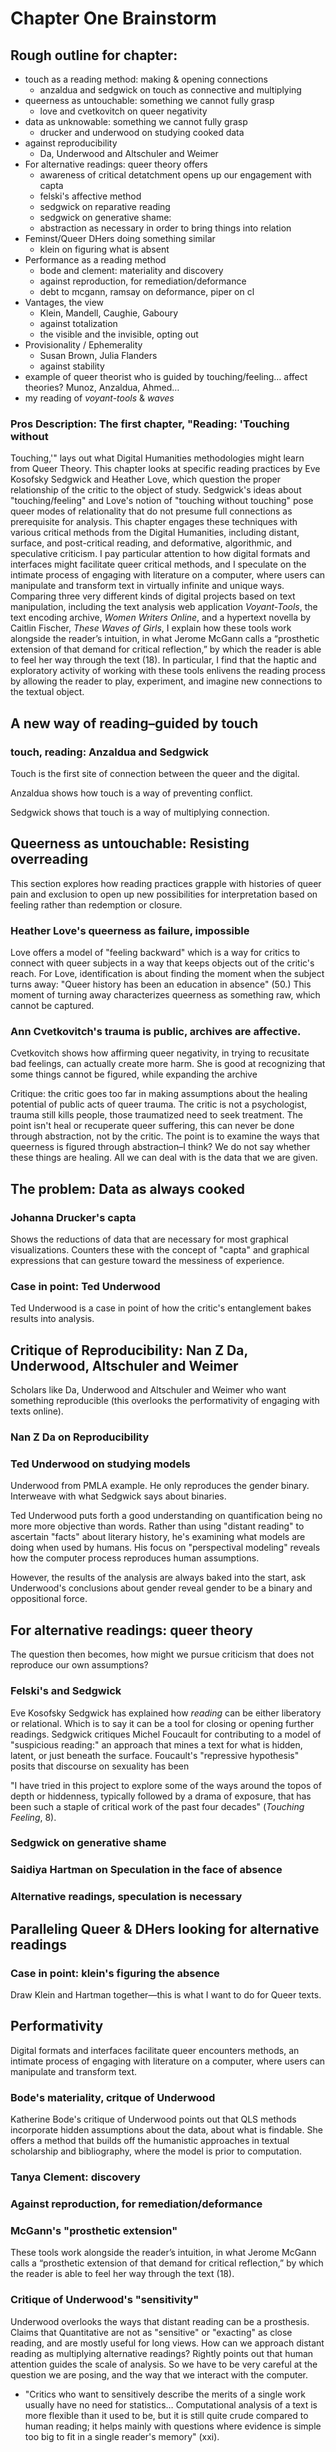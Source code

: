 * Chapter One Brainstorm

** Rough outline for chapter:
- touch as a reading method: making & opening connections
  - anzaldua and sedgwick on touch as connective and multiplying
- queerness as untouchable: something we cannot fully grasp
  - love and cvetkovitch on queer negativity
- data as unknowable: something we cannot fully grasp
  - drucker and underwood on studying cooked data
- against reproducibility
  - Da, Underwood and Altschuler and Weimer
- For alternative readings: queer theory offers
  - awareness of critical detatchment opens up our engagement with capta
  - felski's affective method
  - sedgwick on reparative reading
  - sedgwick on generative shame: 
  - abstraction as necessary in order to bring things into relation
- Feminst/Queer DHers doing something similar
  - klein on figuring what is absent
- Performance as a reading method
  - bode and clement: materiality and discovery
  - against reproduction, for remediation/deformance
  - debt to mcgann, ramsay on deformance, piper on cl
- Vantages, the view
  - Klein, Mandell, Caughie, Gaboury
  - against totalization
  - the visible and the invisible, opting out
- Provisionality / Ephemerality
  - Susan Brown, Julia Flanders
  - against stability
- example of queer theorist who is guided by
    touching/feeling... affect theories? Munoz, Anzaldua, Ahmed... 
- my reading of /voyant-tools/ & /waves/

*** Pros Description: The first chapter, "Reading: 'Touching without
Touching,'" lays out what Digital Humanities methodologies might learn
from Queer Theory. This chapter looks at specific reading practices by
Eve Kosofsky Sedgwick and Heather Love, which question the proper
relationship of the critic to the object of study. Sedgwick's ideas
about "touching/feeling" and Love's notion of "touching without
touching" pose queer modes of relationality that do not presume full
connections as prerequisite for analysis. This chapter engages these
techniques with various critical methods from the Digital Humanities,
including distant, surface, and post-critical reading, and
deformative, algorithmic, and speculative criticism. I pay particular
attention to how digital formats and interfaces might facilitate queer
critical methods, and I speculate on the intimate process of engaging
with literature on a computer, where users can manipulate and
transform text in virtually infinite and unique ways. Comparing three
very different kinds of digital projects based on text manipulation,
including the text analysis web application /Voyant-Tools/, the text
encoding archive, /Women Writers Online/, and a hypertext novella by
Caitlin Fischer, /These Waves of Girls/, I explain how these tools
work alongside the reader’s intuition, in what Jerome McGann calls a
“prosthetic extension of that demand for critical reflection,” by
which the reader is able to feel her way through the text (18). In
particular, I find that the haptic and exploratory activity of working
with these tools enlivens the reading process by allowing the reader
to play, experiment, and imagine new connections to the textual
object.


** A new way of reading--guided by touch
*** touch, reading: Anzaldua and Sedgwick

Touch is the first site of connection between the queer and the
digital. 

Anzaldua shows how touch is a way of preventing conflict.

Sedgwick shows that touch is a way of multiplying connection. 


** Queerness as untouchable: Resisting overreading
This section explores how reading practices grapple with histories of
queer pain and exclusion to open up new possibilities for
interpretation based on feeling rather than redemption or closure. 

*** Heather Love's queerness as failure, impossible
Love offers a model of "feeling backward" which is a way for critics
to connect with queer subjects in a way that keeps objects out of the
critic's reach. For Love, identification is about finding the moment
when the subject turns away: "Queer history has been an education in
absence" (50.) This moment of turning away characterizes queerness as
something raw, which cannot be captured.

*** Ann Cvetkovitch's trauma is public, archives are affective. 

Cvetkovitch shows how affirming queer negativity, in trying to
recusitate bad feelings, can actually create more harm. She is good at
recognizing that some things cannot be figured, while expanding the
archive

Critique: the critic goes too far in making assumptions about the
healing potential of public acts of queer trauma. The critic is not a
psychologist, trauma still kills people, those traumatized need to
seek treatment. The point isn't heal or recuperate queer suffering,
this can never be done through abstraction, not by the critic. The
point is to examine the ways that queerness is figured through
abstraction--I think? We do not say whether these things are
healing. All we can deal with is the data that we are given.


** The problem: Data as always cooked
*** Johanna Drucker's capta

Shows the reductions of data that are necessary for most graphical
visualizations. Counters these with the concept of "capta" and
graphical expressions that can gesture toward the messiness of
experience. 

*** Case in point: Ted Underwood

Ted Underwood is a case in point of how the critic's entanglement
bakes results into analysis. 


** Critique of Reproducibility: Nan Z Da, Underwood, Altschuler and Weimer
Scholars like Da, Underwood and Altschuler and Weimer who want something
reproducible (this overlooks the performativity of engaging with texts
online).
 
*** Nan Z Da on Reproducibility 
*** Ted Underwood on studying models

Underwood from PMLA example. He only reproduces the gender
binary. Interweave with what Sedgwick says about binaries.

Ted Underwood puts forth a good understanding on quantification being
no more more objective than words. Rather than using "distant reading"
to ascertain "facts" about literary history, he's examining what
models are doing when used by humans. His focus on "perspectival
modeling" reveals how the computer process reproduces human
assumptions.

However, the results of the analysis are always baked into the start,
ask Underwood's conclusions about gender reveal gender to be a binary
and oppositional force.


** For alternative readings: queer theory
The question then becomes, how might we pursue criticism that does not
reproduce our own assumptions?

*** Felski's and Sedgwick
Eve Kosofsky Sedgwick has explained how /reading/ can be either
liberatory or relational. Which is to say it can be a tool for closing
or opening further readings. Sedgwick critiques Michel Foucault for
contributing to a model of "suspicious reading:" an approach that
mines a text for what is hidden, latent, or just beneath the
surface. Foucault's "repressive hypothesis" posits that discourse on
sexuality has been 

"I have tried in this project to explore some of the ways around the
topos of depth or hiddenness, typically followed by a drama of
exposure, that has been such a staple of critical work of the past
four decades" (/Touching Feeling/, 8). 

*** Sedgwick on generative shame
*** Saidiya Hartman on Speculation in the face of absence
*** Alternative readings, speculation is necessary


** Paralleling Queer & DHers looking for alternative readings
*** Case in point: klein's figuring the absence
Draw Klein and Hartman together---this is what I want to do for Queer
texts. 


** Performativity
Digital formats and interfaces facilitate queer encounters methods, an
intimate process of engaging with literature on a computer, where
users can manipulate and transform text.
*** Bode's materiality, critque of Underwood

Katherine Bode's critique of Underwood points out that QLS methods
incorporate hidden assumptions about the data, about what is
findable. She offers a method that builds off the humanistic
approaches in textual scholarship and bibliography, where the model is
prior to computation. 

*** Tanya Clement: discovery

*** Against reproduction, for remediation/deformance 

*** McGann's "prosthetic extension" 
These tools work alongside the reader’s intuition, in what Jerome
McGann calls a “prosthetic extension of that demand for critical
reflection,” by which the reader is able to feel her way through the
text (18).
*** Critique of Underwood's "sensitivity"

Underwood overlooks the ways that distant reading can be a
prosthesis. Claims that Quantitative are not as "sensitive" or
"exacting" as close reading, and are mostly useful for long views. How
can we approach distant reading as multiplying alternative readings?
Rightly points out that human attention guides the scale of
analysis. So we have to be very careful at the question we are posing,
and the way that we interact with the computer.
    - "Critics who want to sensitively describe the merits of a single
      work usually have no need for statistics... Computational
      analysis of a text is more flexible than it used to be, but it
      is still quite crude compared to human reading; it helps mainly
      with questions where evidence is simple too big to fit in a
      single reader's memory" (xxi).
- Repeatedly stresses that the point of quantitative methods is to
  discover new scales of analysis, but he seems to be looking for an
  overarching theory that will encapsulate literary
  history. Quantitative methods seek to overcome a problem of
  attention, of memory, in order to gain a large view. Here, human
  memory is a hindrance, rather than a drive. The goal is rather to
  multiply alternative readings. 
    - Attention determines analysis, analysis determines knowledge,
      knowledge determines disciplines, periodization (8).
    - "The challenge is to find a perspective that makes the descriptions
      preferred by eighteenth-, nineteenth-, and twentieth-century
      scholars all congruent with each other" (32). 


** Vantanges

*** Klein, Mandell, Caughie, Gaboury
*** Against totalization
*** The visible and the invisible, opting out 


** Provisionality 

*** Susan Brown's provisionality
*** Julia Flander's work on Orlando
*** Against stability 


** Digital projects based on text manipulation: 
I find that the haptic and exploratory activity of working with these
tools enlivens the reading process by allowing the reader to play,
experiment, and imagine new connections to the textual object.

*** /Voyant-Tools/
Jerome McGann "prosthetic extensions"
Potential texts: Woolf's /Orlando/. 

- Interweave a narrative about touch. Taking new materialist ideas but
placing them within context of QPOC critiqe. Anzaldua and Bennet on
touch and severing. Sarah Ahmed too. 

*** /These Waves of Girls/
Following narrative desire. The click of the mouse allows readers to
move with the text, based on their own paths. 

*** what are some print texts that enact these principles of movement?
- Alison Bechdel's "Are You My Mother": where every page is vibrating
with reference. 


** MISC
*** incommensurability, numbers are just as ambiguous
    - "The imprecision of the human world is part of the reason why
      numbers are so useful in social science: they allow researchers to
      describe continua instead of sorting everything into discrete
      categories" (Underwood 20).
